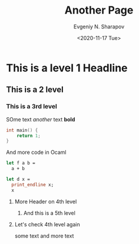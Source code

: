 #+TITLE: Another Page
#+AUTHOR: Evgeniy N. Sharapov
#+DATE: <2020-11-17 Tue>
#+STARTUP: showall
#+STARTUP: inlineimages
* This is a level 1 Headline
** This is a 2 level
*** This is a 3rd level

    SOme text /another/ text **bold**
    
    #+begin_src c
      int main() {
          return 1;
      }
    #+end_src

    And more code in Ocaml

    #+begin_src ocaml
      let f a b =
        a + b

      let d x =
        print_endline x;
        x
    #+end_src
**** More Header on 4th level
***** And this is a 5th level 
**** Let's check 4th level again

     some text and more text

